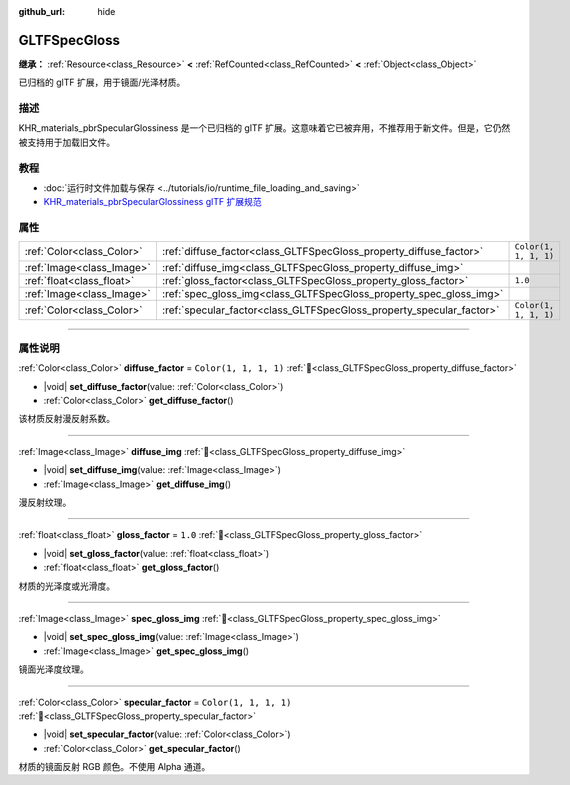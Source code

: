 :github_url: hide

.. DO NOT EDIT THIS FILE!!!
.. Generated automatically from Godot engine sources.
.. Generator: https://github.com/godotengine/godot/tree/4.4/doc/tools/make_rst.py.
.. XML source: https://github.com/godotengine/godot/tree/4.4/modules/gltf/doc_classes/GLTFSpecGloss.xml.

.. _class_GLTFSpecGloss:

GLTFSpecGloss
=============

**继承：** :ref:`Resource<class_Resource>` **<** :ref:`RefCounted<class_RefCounted>` **<** :ref:`Object<class_Object>`

已归档的 glTF 扩展，用于镜面/光泽材质。

.. rst-class:: classref-introduction-group

描述
----

KHR_materials_pbrSpecularGlossiness 是一个已归档的 glTF 扩展。这意味着它已被弃用，不推荐用于新文件。但是，它仍然被支持用于加载旧文件。

.. rst-class:: classref-introduction-group

教程
----

- :doc:`运行时文件加载与保存 <../tutorials/io/runtime_file_loading_and_saving>`

- `KHR_materials_pbrSpecularGlossiness glTF 扩展规范 <https://github.com/KhronosGroup/glTF/blob/main/extensions/2.0/Archived/KHR_materials_pbrSpecularGlossiness>`__

.. rst-class:: classref-reftable-group

属性
----

.. table::
   :widths: auto

   +---------------------------+----------------------------------------------------------------------+-----------------------+
   | :ref:`Color<class_Color>` | :ref:`diffuse_factor<class_GLTFSpecGloss_property_diffuse_factor>`   | ``Color(1, 1, 1, 1)`` |
   +---------------------------+----------------------------------------------------------------------+-----------------------+
   | :ref:`Image<class_Image>` | :ref:`diffuse_img<class_GLTFSpecGloss_property_diffuse_img>`         |                       |
   +---------------------------+----------------------------------------------------------------------+-----------------------+
   | :ref:`float<class_float>` | :ref:`gloss_factor<class_GLTFSpecGloss_property_gloss_factor>`       | ``1.0``               |
   +---------------------------+----------------------------------------------------------------------+-----------------------+
   | :ref:`Image<class_Image>` | :ref:`spec_gloss_img<class_GLTFSpecGloss_property_spec_gloss_img>`   |                       |
   +---------------------------+----------------------------------------------------------------------+-----------------------+
   | :ref:`Color<class_Color>` | :ref:`specular_factor<class_GLTFSpecGloss_property_specular_factor>` | ``Color(1, 1, 1, 1)`` |
   +---------------------------+----------------------------------------------------------------------+-----------------------+

.. rst-class:: classref-section-separator

----

.. rst-class:: classref-descriptions-group

属性说明
--------

.. _class_GLTFSpecGloss_property_diffuse_factor:

.. rst-class:: classref-property

:ref:`Color<class_Color>` **diffuse_factor** = ``Color(1, 1, 1, 1)`` :ref:`🔗<class_GLTFSpecGloss_property_diffuse_factor>`

.. rst-class:: classref-property-setget

- |void| **set_diffuse_factor**\ (\ value\: :ref:`Color<class_Color>`\ )
- :ref:`Color<class_Color>` **get_diffuse_factor**\ (\ )

该材质反射漫反射系数。

.. rst-class:: classref-item-separator

----

.. _class_GLTFSpecGloss_property_diffuse_img:

.. rst-class:: classref-property

:ref:`Image<class_Image>` **diffuse_img** :ref:`🔗<class_GLTFSpecGloss_property_diffuse_img>`

.. rst-class:: classref-property-setget

- |void| **set_diffuse_img**\ (\ value\: :ref:`Image<class_Image>`\ )
- :ref:`Image<class_Image>` **get_diffuse_img**\ (\ )

漫反射纹理。

.. rst-class:: classref-item-separator

----

.. _class_GLTFSpecGloss_property_gloss_factor:

.. rst-class:: classref-property

:ref:`float<class_float>` **gloss_factor** = ``1.0`` :ref:`🔗<class_GLTFSpecGloss_property_gloss_factor>`

.. rst-class:: classref-property-setget

- |void| **set_gloss_factor**\ (\ value\: :ref:`float<class_float>`\ )
- :ref:`float<class_float>` **get_gloss_factor**\ (\ )

材质的光泽度或光滑度。

.. rst-class:: classref-item-separator

----

.. _class_GLTFSpecGloss_property_spec_gloss_img:

.. rst-class:: classref-property

:ref:`Image<class_Image>` **spec_gloss_img** :ref:`🔗<class_GLTFSpecGloss_property_spec_gloss_img>`

.. rst-class:: classref-property-setget

- |void| **set_spec_gloss_img**\ (\ value\: :ref:`Image<class_Image>`\ )
- :ref:`Image<class_Image>` **get_spec_gloss_img**\ (\ )

镜面光泽度纹理。

.. rst-class:: classref-item-separator

----

.. _class_GLTFSpecGloss_property_specular_factor:

.. rst-class:: classref-property

:ref:`Color<class_Color>` **specular_factor** = ``Color(1, 1, 1, 1)`` :ref:`🔗<class_GLTFSpecGloss_property_specular_factor>`

.. rst-class:: classref-property-setget

- |void| **set_specular_factor**\ (\ value\: :ref:`Color<class_Color>`\ )
- :ref:`Color<class_Color>` **get_specular_factor**\ (\ )

材质的镜面反射 RGB 颜色。不使用 Alpha 通道。

.. |virtual| replace:: :abbr:`virtual (本方法通常需要用户覆盖才能生效。)`
.. |const| replace:: :abbr:`const (本方法无副作用，不会修改该实例的任何成员变量。)`
.. |vararg| replace:: :abbr:`vararg (本方法除了能接受在此处描述的参数外，还能够继续接受任意数量的参数。)`
.. |constructor| replace:: :abbr:`constructor (本方法用于构造某个类型。)`
.. |static| replace:: :abbr:`static (调用本方法无需实例，可直接使用类名进行调用。)`
.. |operator| replace:: :abbr:`operator (本方法描述的是使用本类型作为左操作数的有效运算符。)`
.. |bitfield| replace:: :abbr:`BitField (这个值是由下列位标志构成位掩码的整数。)`
.. |void| replace:: :abbr:`void (无返回值。)`
